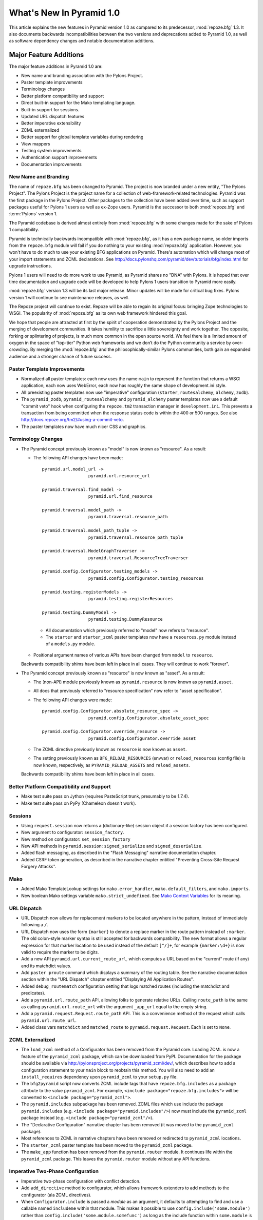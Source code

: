 What's New In Pyramid 1.0
=========================

This article explains the new features in Pyramid version 1.0 as compared to
its predecessor, :mod:`repoze.bfg` 1.3.  It also documents backwards
incompatibilities between the two versions and deprecations added to Pyramid
1.0, as well as software dependency changes and notable documentation
additions.

Major Feature Additions
-----------------------

The major feature additions in Pyramid 1.0 are:

- New name and branding association with the Pylons Project.

- Paster template improvements

- Terminology changes

- Better platform compatibility and support

- Direct built-in support for the Mako templating language.

- Built-in support for sessions.

- Updated URL dispatch features

- Better imperative extensibility

- ZCML externalized

- Better support for global template variables during rendering

- View mappers

- Testing system improvements

- Authentication support improvements

- Documentation improvements

New Name and Branding
~~~~~~~~~~~~~~~~~~~~~

The name of ``repoze.bfg`` has been changed to Pyramid.  The project
is now branded under a new entity, "The Pylons Project".  The Pylons Project
is the project name for a collection of web-framework-related technologies.
Pyramid was the first package in the Pylons Project. Other packages to the
collection have been added over time, such as support packages useful for
Pylons 1 users as well as ex-Zope users.  Pyramid is the successor to both
:mod:`repoze.bfg` and :term:`Pylons` version 1.

The Pyramid codebase is derived almost entirely from :mod:`repoze.bfg`
with some changes made for the sake of Pylons 1 compatibility.

Pyramid is technically backwards incompatible with :mod:`repoze.bfg`, as it
has a new package name, so older imports from the ``repoze.bfg`` module will
fail if you do nothing to your existing :mod:`repoze.bfg` application.
However, you won't have to do much to use your existing BFG applications on
Pyramid. There's automation which will change most of your import statements
and ZCML declarations. See
http://docs.pylonshq.com/pyramid/dev/tutorials/bfg/index.html for upgrade
instructions.

Pylons 1 users will need to do more work to use Pyramid, as Pyramid shares no
"DNA" with Pylons.  It is hoped that over time documentation and upgrade code
will be developed to help Pylons 1 users transition to Pyramid more easily.

:mod:`repoze.bfg` version 1.3 will be its last major release. Minor updates
will be made for critical bug fixes.  Pylons version 1 will continue to see
maintenance releases, as well.

The Repoze project will continue to exist. Repoze will be able to regain its
original focus: bringing Zope technologies to WSGI. The popularity of
:mod:`repoze.bfg` as its own web framework hindered this goal.

We hope that people are attracted at first by the spirit of cooperation
demonstrated by the Pylons Project and the merging of development
communities. It takes humility to sacrifice a little sovereignty and work
together. The opposite, forking or splintering of projects, is much more
common in the open source world. We feel there is a limited amount of oxygen
in the space of "top-tier" Python web frameworks and we don’t do the Python
community a service by over-crowding.  By merging the :mod:`repoze.bfg` and
the philosophically-similar Pylons communities, both gain an expanded
audience and a stronger chance of future success.

Paster Template Improvements
~~~~~~~~~~~~~~~~~~~~~~~~~~~~

- Normalized all paster templates: each now uses the name ``main`` to
  represent the function that returns a WSGI application, each now uses
  WebError, each now has roughly the same shape of development.ini style.

- All preexisting paster templates now use "imperative" configuration
  (``starter``, ``routesalchemy``, ``alchemy``, ``zodb``).

- The ``pyramid_zodb``, ``pyramid_routesalchemy`` and ``pyramid_alchemy``
  paster templates now use a default "commit veto" hook when configuring the
  ``repoze.tm2`` transaction manager in ``development.ini``.  This prevents a
  transaction from being committed when the response status code is within
  the 400 or 500 ranges.  See also
  http://docs.repoze.org/tm2/#using-a-commit-veto.

- The paster templates now have much nicer CSS and graphics.

Terminology Changes
~~~~~~~~~~~~~~~~~~~

- The Pyramid concept previously known as "model" is now known as "resource".
  As a result:

  - The following API changes have been made::

      pyramid.url.model_url -> 
                        pyramid.url.resource_url

      pyramid.traversal.find_model -> 
                        pyramid.url.find_resource

      pyramid.traversal.model_path ->
                        pyramid.traversal.resource_path

      pyramid.traversal.model_path_tuple ->
                        pyramid.traversal.resource_path_tuple

      pyramid.traversal.ModelGraphTraverser -> 
                        pyramid.traversal.ResourceTreeTraverser

      pyramid.config.Configurator.testing_models ->
                        pyramid.config.Configurator.testing_resources

      pyramid.testing.registerModels ->
                        pyramid.testing.registerResources

      pyramid.testing.DummyModel ->
                        pyramid.testing.DummyResource

   - All documentation which previously referred to "model" now refers to
     "resource".

   - The ``starter`` and ``starter_zcml`` paster templates now have a
     ``resources.py`` module instead of a ``models.py`` module.

  - Positional argument names of various APIs have been changed from
    ``model`` to ``resource``.

  Backwards compatibility shims have been left in place in all cases.  They
  will continue to work "forever".

- The Pyramid concept previously known as "resource" is now known as "asset".
  As a result:

  - The (non-API) module previously known as ``pyramid.resource`` is now
    known as ``pyramid.asset``.

  - All docs that previously referred to "resource specification" now refer
    to "asset specification".

  - The following API changes were made::

      pyramid.config.Configurator.absolute_resource_spec ->
                        pyramid.config.Configurator.absolute_asset_spec

      pyramid.config.Configurator.override_resource ->
                        pyramid.config.Configurator.override_asset

  - The ZCML directive previously known as ``resource`` is now known as
    ``asset``.

  - The setting previously known as ``BFG_RELOAD_RESOURCES`` (envvar) or
    ``reload_resources`` (config file) is now known, respectively, as
    ``PYRAMID_RELOAD_ASSETS`` and ``reload_assets``.

  Backwards compatibility shims have been left in place in all cases.

Better Platform Compatibility and Support
~~~~~~~~~~~~~~~~~~~~~~~~~~~~~~~~~~~~~~~~~

- Make test suite pass on Jython (requires PasteScript trunk, presumably to
  be 1.7.4).

- Make test suite pass on PyPy (Chameleon doesn't work).

Sessions
~~~~~~~~

- Using ``request.session`` now returns a (dictionary-like) session
  object if a session factory has been configured.

- New argument to configurator: ``session_factory``.

- New method on configurator: ``set_session_factory``

- New API methods in ``pyramid.session``: ``signed_serialize`` and
  ``signed_deserialize``.

- Added flash messaging, as described in the "Flash Messaging" narrative
  documentation chapter.

- Added CSRF token generation, as described in the narrative chapter entitled
  "Preventing Cross-Site Request Forgery Attacks".

Mako
~~~~

- Added Mako TemplateLookup settings for ``mako.error_handler``,
  ``mako.default_filters``, and ``mako.imports``.

- New boolean Mako settings variable ``mako.strict_undefined``.  See `Mako
  Context Variables
  <http://www.makotemplates.org/docs/runtime.html#context-variables>`_ for
  its meaning.

URL Dispatch
~~~~~~~~~~~~

- URL Dispatch now allows for replacement markers to be located anywhere
  in the pattern, instead of immediately following a ``/``.

- URL Dispatch now uses the form ``{marker}`` to denote a replace marker in
  the route pattern instead of ``:marker``. The old colon-style marker syntax
  is still accepted for backwards compatibility. The new format allows a
  regular expression for that marker location to be used instead of the
  default ``[^/]+``, for example ``{marker:\d+}`` is now valid to require the
  marker to be digits.

- Add a new API ``pyramid.url.current_route_url``, which computes a URL based
  on the "current" route (if any) and its matchdict values.

- Add ``paster proute`` command which displays a summary of the routing
  table.  See the narrative documentation section within the "URL Dispatch"
  chapter entitled "Displaying All Application Routes".

- Added ``debug_routematch`` configuration setting that logs matched routes
  (including the matchdict and predicates).

- Add a ``pyramid.url.route_path`` API, allowing folks to generate relative
  URLs.  Calling ``route_path`` is the same as calling
  ``pyramid.url.route_url`` with the argument ``_app_url`` equal to the empty
  string.

- Add a ``pyramid.request.Request.route_path`` API.  This is a convenience
  method of the request which calls ``pyramid.url.route_url``.

- Added class vars ``matchdict`` and ``matched_route`` to
  ``pyramid.request.Request``.  Each is set to ``None``.

ZCML Externalized
~~~~~~~~~~~~~~~~~

- The ``load_zcml`` method of a Configurator has been removed from the
  Pyramid core.  Loading ZCML is now a feature of the ``pyramid_zcml``
  package, which can be downloaded from PyPI.  Documentation for the package
  should be available via
  http://pylonsproject.org/projects/pyramid_zcml/dev/, which describes how
  to add a configuration statement to your ``main`` block to reobtain this
  method.  You will also need to add an ``install_requires`` dependency upon
  ``pyramid_zcml`` to your ``setup.py`` file.

- The ``bfg2pyramid`` script now converts ZCML include tags that have
  ``repoze.bfg.includes`` as a package attribute to the value
  ``pyramid_zcml``.  For example, ``<include package="repoze.bfg.includes">``
  will be converted to ``<include package="pyramid_zcml">``.

- The ``pyramid.includes`` subpackage has been removed.  ZCML files which use
  include the package ``pyramid.includes`` (e.g. ``<include
  package="pyramid.includes"/>``) now must include the ``pyramid_zcml``
  package instead (e.g. ``<include package="pyramid_zcml"/>``).

- The "Declarative Configuration" narrative chapter has been removed (it was
  moved to the ``pyramid_zcml`` package).

- Most references to ZCML in narrative chapters have been removed or
  redirected to ``pyramid_zcml`` locations.

- The ``starter_zcml`` paster template has been moved to the ``pyramid_zcml``
  package.

- The ``make_app`` function has been removed from the ``pyramid.router``
  module.  It continues life within the ``pyramid_zcml`` package.  This
  leaves the ``pyramid.router`` module without any API functions.

Imperative Two-Phase Configuration
~~~~~~~~~~~~~~~~~~~~~~~~~~~~~~~~~~

- Imperative two-phase configuration with conflict detection.

- Add ``add_directive`` method to configurator, which allows framework
  extenders to add methods to the configurator (ala ZCML directives).

- When ``Configurator.include`` is passed a *module* as an argument, it
  defaults to attempting to find and use a callable named ``includeme``
  within that module.  This makes it possible to use
  ``config.include('some.module')`` rather than
  ``config.include('some.module.somefunc')`` as long as the include function
  within ``some.module`` is named ``includeme``.

- The new ``pyramid.config.Configurator` class has API methods that the older
  ``pyramid.configuration.Configurator`` class did not: ``with_context`` (a
  classmethod), ``include``, ``action``, and ``commit``.  These methods exist
  for imperative application extensibility purposes.

- Surrounding application configuration with ``config.begin()`` and
  ``config.end()`` is no longer necessary.  All paster templates have been
  changed to no longer call these functions.

Better Support for Global Template Variables During Rendering
~~~~~~~~~~~~~~~~~~~~~~~~~~~~~~~~~~~~~~~~~~~~~~~~~~~~~~~~~~~~~

- New event type: ``pyramid.interfaces.IBeforeRender``.  An object of this type
  is sent as an event before a renderer is invoked (but after the
  application-level renderer globals factory added via
  ``pyramid.configurator.configuration.set_renderer_globals_factory``, if any,
  has injected its own keys).  Applications may now subscribe to the
  ``IBeforeRender`` event type in order to introspect the and modify the set of
  renderer globals before they are passed to a renderer.  The event object
  iself has a dictionary-like interface that can be used for this purpose.  For
  example::

    from repoze.events import subscriber
    from pyramid.interfaces import IRendererGlobalsEvent

    @subscriber(IRendererGlobalsEvent)
    def add_global(event):
        event['mykey'] = 'foo'

  If a subscriber attempts to add a key that already exist in the renderer
  globals dictionary, a ``KeyError`` is raised.  This limitation is due to the
  fact that subscribers cannot be ordered relative to each other.  The set of
  keys added to the renderer globals dictionary by all subscribers and
  app-level globals factories must be unique.

View Mappers
~~~~~~~~~~~~

- New constructor argument to Configurator: ``default_view_mapper``.  Useful
  to create systems that have alternate view calling conventions.  A view
  mapper allows objects that are meant to be used as view callables to have
  an arbitrary argument list and an arbitrary result.  The object passed as
  ``default_view_mapper`` should implement the
  ``pyramid.interfaces.IViewMapperFactory`` interface.

- add a ``set_view_mapper`` API to Configurator.  Has
  the same result as passing ``default_view_mapper`` to the Configurator
  constructor.

- ``config.add_view`` now accepts a ``mapper`` keyword argument, which should
  either be ``None``, a string representing a Python dotted name, or an
  object which is an ``IViewMapperFactory``.  This feature is not useful for
  "civilians", only for extension writers.

Testing Support Improvements
~~~~~~~~~~~~~~~~~~~~~~~~~~~~

- ``pyramid.testing.setUp`` and ``pyramid.testing.tearDown`` have been
  undeprecated.  They are now the canonical setup and teardown APIs for test
  configuration, replacing "direct" creation of a Configurator.  This is a
  change designed to provide a facade that will protect against any future
  Configurator deprecations.

- Add ``charset`` attribute to ``pyramid.testing.DummyRequest``
  (unconditionally ``UTF-8``).

- Instances of ``pyramid.testing.DummyRequest`` now have a ``session``
  object, which is mostly a dictionary, but also implements the other session
  API methods for flash and CSRF.

- ``pyramid.testing.DummyRequest`` now has a class variable,
  ``query_string``, which defaults to the empty string.

- The ``pyramid.testing.setUp`` function now accepts an ``autocommit``
  keyword argument, which defaults to ``True``.  If it is passed ``False``,
  the Config object returned by ``setUp`` will be a non-autocommiting Config
  object.

Authentication Support Improvements
~~~~~~~~~~~~~~~~~~~~~~~~~~~~~~~~~~~

- The ``pyramid.interfaces.IAuthenticationPolicy`` interface now specifies an
  ``unauthenticated_userid`` method.  This method supports an important
  optimization required by people who are using persistent storages which do
  not support object caching and whom want to create a "user object" as a
  request attribute.

- A new API has been added to the ``pyramid.security`` module named
  ``unauthenticated_userid``.  This API function calls the
  ``unauthenticated_userid`` method of the effective security policy.

- An ``unauthenticated_userid`` method has been added to the dummy
  authentication policy returned by
  ``pyramid.config.Configurator.testing_securitypolicy``.  It returns the
  same thing as that the dummy authentication policy's
  ``authenticated_userid`` method.

- The class ``pyramid.authentication.AuthTktCookieHelper`` is now an API.
  This class can be used by third-party authentication policy developers to
  help in the mechanics of authentication cookie-setting.

- The AuthTktAuthenticationPolicy now accepts a ``tokens`` parameter via
  ``pyramid.security.remember``.  The value must be a sequence of strings.
  Tokens are placed into the auth_tkt "tokens" field and returned in the
  auth_tkt cookie.

Documentation Improvements
~~~~~~~~~~~~~~~~~~~~~~~~~~

- Casey Duncan, a good friend, and an excellent technical writer has given us
  the gift of professionally editing the entire Pyramid documentation set.
  Any faults in the documentation are the development team's, and all
  improvements are his.

- The "Resource Location and View Lookup" chapter has been replaced with a
  variant of Rob Miller's "Much Ado About Traversal" (originally published at
  http://blog.nonsequitarian.org/2010/much-ado-about-traversal/).

- Many users have contributed documentation fixes and improvements including
  Ben Bangert, Blaise Laflamme, Rob Miller, Mike Orr, Carlos de la Guardia,
  Paul Everitt, Tres Seaver, John Shipman, Marius Gedminas, Chris Rossi,
  Joachim Krebs, Xavier Spriet, Reed O'Brien, William Chambers, Charlie
  Choiniere, and Jamaludin Ahmad.

Minor Feature Additions
-----------------------

- The ``settings`` object which used to be available only when
  ``request.settings.get_settings`` was called is now available as
  ``registry.settings`` (e.g. ``request.registry.settings`` in view code).

- ``config.add_view`` now accepts a ``decorator`` keyword argument, a callable
  which will decorate the view callable before it is added to the registry.

- Allow static renderer provided during view registration to be overridden at
  request time via a request attribute named ``override_renderer``, which
  should be the name of a previously registered renderer.  Useful to provide
  "omnipresent" RPC using existing rendered views.

- If a resource implements a ``__resource_url__`` method, it will be called
  as the result of invoking the ``pyramid.url.resource_url`` function to
  generate a URL, overriding the default logic.  See the new "Generating The
  URL Of A Resource" section within the Resources narrative chapter.

- The name ``registry`` is now available in a ``pshell`` environment by
  default.  It is the application registry object.

- Add support for json on GAE by catching ``NotImplementedError`` and
  importing simplejson from django.utils.

- Add ``pyramid.httpexceptions`` module, which is a facade for the
  ``webob.exc`` module.

- New class: ``pyramid.response.Response``.  This is a pure facade for
  ``webob.Response`` (old code need not change to use this facade, it's
  existence is mostly for vanity and documentation-generation purposes).

- The request now has a new attribute: ``tmpl_context`` for benefit of
  Pylons users.

- New interface: ``pyramid.interfaces.IRendererInfo``.  An object of this type
  is passed to renderer factory constructors (see "Backwards
  Incompatibilities").

- New API method: ``pyramid.settings.asbool``.

- New API methods for ``pyramid.request.Request``: ``model_url``,
  ``route_url``, and ``static_url``.  These are simple passthroughs for their
  respective functions in ``pyramid.url``.

Backwards Incompatibilities
---------------------------

- When a ``pyramid.exceptions.Forbidden`` error is raised, its status code
  now ``403 Forbidden``.  It was previously ``401 Unauthorized``, for
  backwards compatibility purposes with ``repoze.bfg``.  This change will
  cause problems for users of Pyramid with ``repoze.who``, which intercepts
  ``401 Unauthorized`` by default, but allows ``403 Forbidden`` to pass
  through.  Those deployments will need to configure ``repoze.who`` to also
  react to ``403 Forbidden``.

- ``paster bfgshell`` is now known as ``paster pshell``.

- There is no longer an ``IDebugLogger`` registered as a named utility
  with the name ``repoze.bfg.debug``.

- The logger which used to have the name of ``repoze.bfg.debug`` now
  has the name ``pyramid.debug``.

- The deprecated API ``pyramid.testing.registerViewPermission``
  has been removed.

- The deprecated API named ``pyramid.testing.registerRoutesMapper``
  has been removed.

- The deprecated API named ``pyramid.request.get_request`` was removed.

- The deprecated API named ``pyramid.security.Unauthorized`` was
  removed.

- The deprecated API named ``pyramid.view.view_execution_permitted``
  was removed.

- The deprecated API named ``pyramid.view.NotFound`` was removed.

- The ``bfgshell`` paster command is now named ``pshell``.

- The Venusian "category" for all built-in Venusian decorators
  (e.g. ``subscriber`` and ``view_config``/``bfg_view``) is now
  ``pyramid`` instead of ``bfg``.

- ``pyramid.renderers.rendered_response`` function removed; use
  ``render_pyramid.renderers.render_to_response`` instead.

- Renderer factories now accept a *renderer info object* rather than an
  absolute resource specification or an absolute path.  The object has the
  following attributes: ``name`` (the ``renderer=`` value), ``package`` (the
  'current package' when the renderer configuration statement was found),
  ``type``: the renderer type, ``registry``: the current registry, and
  ``settings``: the deployment settings dictionary.

  Third-party ``repoze.bfg`` renderer implementations that must be ported to
  Pyramid will need to account for this.

  This change was made primarily to support more flexible Mako template
  rendering.

- The presence of the key ``repoze.bfg.message`` in the WSGI environment when
  an exception occurs is now deprecated.  Instead, code which relies on this
  environ value should use the ``exception`` attribute of the request
  (e.g. ``request.exception[0]``) to retrieve the message.

- The values ``bfg_localizer`` and ``bfg_locale_name`` kept on the request
  during internationalization for caching purposes were never APIs.  These
  however have changed to ``localizer`` and ``locale_name``, respectively.

- The default ``cookie_name`` value of the ``authtktauthenticationpolicy`` ZCML
  now defaults to ``auth_tkt`` (it used to default to ``repoze.bfg.auth_tkt``).

- The default ``cookie_name`` value of the
  ``pyramid.authentication.AuthTktAuthenticationPolicy`` constructor now
  defaults to ``auth_tkt`` (it used to default to ``repoze.bfg.auth_tkt``).

- The ``request_type`` argument to the ``view`` ZCML directive, the
  ``pyramid.configuration.Configurator.add_view`` method, or the
  ``pyramid.view.view_config`` decorator (nee ``bfg_view``) is no longer
  permitted to be one of the strings ``GET``, ``HEAD``, ``PUT``, ``POST`` or
  ``DELETE``, and now must always be an interface.  Accepting the
  method-strings as ``request_type`` was a backwards compatibility strategy
  servicing repoze.bfg 1.0 applications.  Use the ``request_method``
  parameter instead to specify that a view a string request-method predicate.

- The ``pyramid.testing.zcml_configure`` API has been removed.  It had been
  advertised as removed since repoze.bfg 1.2a1, but hadn't actually been.

- All environment variables which used to be prefixed with ``BFG_`` are now
  prefixed with ``PYRAMID_`` (e.g. ``BFG_DEBUG_NOTFOUND`` is now
  ``PYRAMID_DEBUG_NOTFOUND``)

- Since the ``pyramid.interfaces.IAuthenticationPolicy`` interface now
  specifies that a policy implementation must implement an
  ``unauthenticated_userid`` method, all third-party custom authentication
  policies now must implement this method.  It, however, will only be called
  when the global function named ``pyramid.security.unauthenticated_userid``
  is invoked, so if you're not invoking that, you will not notice any issues.

- The ``configure_zcml`` setting within the deployment settings (within
  ``**settings`` passed to a Pyramid ``main`` function) has ceased to have any
  meaning.

Deprecations and Behavior Differences
-------------------------------------

- The ``pyramid.settings.get_settings`` API is now deprecated.  Use
  ``pyramid.threadlocals.get_current_registry().settings`` instead or use the
  ``settings`` attribute of the registry available from the request
  (``request.registry.settings``).

- The decorator previously known as ``pyramid.view.bfg_view`` is now
  known most formally as ``pyramid.view.view_config`` in docs and
  paster templates.

- Obtaining the ``settings`` object via
  ``registry.{get|query}Utility(ISettings)`` is now deprecated.  Instead,
  obtain the ``settings`` object via the ``registry.settings`` attribute.  A
  backwards compatibility shim was added to the registry object to register
  the settings object as an ISettings utility when ``setattr(registry,
  'settings', foo)`` is called, but it will be removed in a later release.

- Obtaining the ``settings`` object via ``pyramid.settings.get_settings`` is
  now deprecated.  Obtain it as the ``settings`` attribute of the registry
  now (obtain the registry via ``pyramid.threadlocal.get_registry`` or as
  ``request.registry``).

- ``pyramid.configuration.Configurator`` is now deprecated.  Use
  ``pyramid.config.Configurator``, passing its constructor
  ``autocommit=True`` instead.  The ``pyramid.configuration.Configurator``
  alias will live for a long time, as every application uses it, but its
  import now issues a deprecation warning.  The
  ``pyramid.config.Configurator`` class has the same API as
  ``pyramid.configuration.Configurator`` class, which it means to replace,
  except by default it is a *non-autocommitting* configurator. The
  now-deprecated ``pyramid.configuration.Configurator`` will autocommit every
  time a configuration method is called.  The ``pyramid.configuration``
  module remains, but it is deprecated.  Use ``pyramid.config`` instead.

Dependency Changes
------------------

- Depend on Venusian >= 0.5 (for scanning conflict exception decoration).

Documentation Enhancements
--------------------------

- Added a ``pyramid.httpexceptions`` API documentation chapter.

- Added a ``pyramid.session`` API documentation chapter.

- Added a ``Session Objects`` narrative documentation chapter.

- Added an API chapter for the ``pyramid.personality`` module.

- Added an API chapter for the ``pyramid.response`` module.

- All documentation which previously referred to ``webob.Response`` now uses
  ``pyramid.response.Response`` instead.

- The documentation has been overhauled to use imperative configuration,
  moving declarative configuration (ZCML) explanations to a separate
  narrative chapter ``declarative.rst``.

- The ZODB Wiki tutorial was updated to take into account changes to the
  ``pyramid_zodb`` paster template.

- The SQL Wiki tutorial was updated to take into account changes to the
  ``pyramid_routesalchemy`` paster template.

- Removed ``zodbsessions`` tutorial chapter.  It's still useful, but we now
  have a SessionFactory abstraction which competes with it, and maintaining
  documentation on both ways to do it is a distraction.

- Merged many wording, readability, and correctness changes to narrative
  documentation chapters from https://github.com/caseman/pyramid (up to and
  including "Models" narrative chapter).

- "Sample Applications" section of docs changed to note existence of Cluegun,
  Shootout and Virginia sample applications, ported from their repoze.bfg
  origin packages.

- Add ``pyramid.interfaces.ITemplateRenderer`` interface to Interfaces API
  chapter (has ``implementation()`` method, required to be used when getting
  at Chameleon macros).

- Add a "Modifying Package Structure" section to the project narrative
  documentation chapter (explain turning a module into a package).

- Added "Debugging Route Matching" section to the urldispatch narrative
  documentation chapter.

- Added reference to ``PYRAMID_DEBUG_ROUTEMATCH`` envvar and
  ``debug_routematch`` config file setting to the Environment narrative docs
  chapter.

- Direct Jython users to Mako rather than Jinja2 in "Install" narrative
  chapter.

- Added an example of ``WebTest`` functional testing to the testing narrative
  chapter.

- Rearranged chapter ordering by popular demand (URL dispatch first, then
  traversal).  Put hybrid chapter after views chapter.

- Split off "Renderers" as its own chapter from "Views" chapter in narrative
  documentation.

- Added "Generating The URL Of A Resource" section to the Resources narrative
  chapter (includes information about overriding URL generation using
  ``__resource_url__``).

- Added "Generating the Path To a Resource" section to the Resources
  narrative chapter.

- Added "Finding a Resource by Path" section to the Resources narrative
  chapter.

- Added "Obtaining the Lineage of a Resource" to the Resources narrative
  chapter.

- Added "Determining if a Resource is In The Lineage of Another Resource" to
  Resources narrative chapter.

- Added "Finding the Root Resource" to Resources narrative chapter.

- Added "Finding a Resource With a Class or Interface in Lineage" to
  Resources narrative chapter.

- Added a "Flash Messaging" narrative documentation chapter.

- Added a narrative chapter entitled "Preventing Cross-Site Request Forgery
  Attacks".

- Changed the "ZODB + Traversal Wiki Tutorial" based on changes to
  ``pyramid_zodb`` Paster template.

- Added "Advanced Configuration" narrative chapter which documents how to
  deal with configuration conflicts, two-phase configuration, ``include`` and
  ``commit``.

- Add "Pyramid Provides More Than One Way to Do It" to Design Defense
  documentation.

- Added narrative documentation section within the "URL Dispatch" chapter
  entitled "Displaying All Application Routes" (for ``paster proutes``
  command).

- The (weak) "Converting a CMF Application to Pyramid" tutorial has been
  removed from the tutorials section.  It was moved to the
  ``pyramid_tutorials`` Github repository.

- Split views chapter into 2: View Callables and View Configuration.

- Reorder Renderers and Templates chapters after View Callables but before
  View Configuration.

